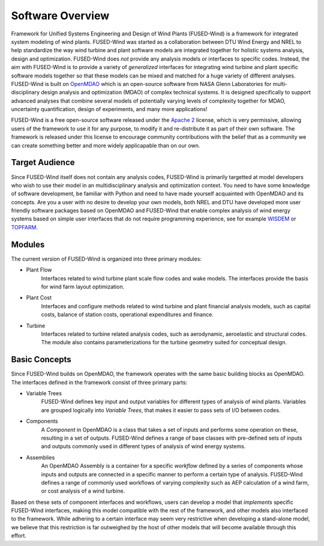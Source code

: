 
.. _about-label:

Software Overview
=================

Framework for Unified Systems Engineering and Design of Wind Plants (FUSED-Wind) is a framework for integrated system modeling of wind plants.
FUSED-Wind was started as a collaboration between DTU Wind Energy and NREL to help standardize the way wind turbine and plant software models are integrated together for holistic systems analysis, design and optimization.
FUSED-Wind does *not* provide any analysis models or interfaces to specific codes.
Instead, the aim with FUSED-Wind is to provide a variety of *generalized* interfaces for integrating wind turbine and plant specific software models together so that these models can be mixed and matched for a huge variety of different analyses.
FUSED-Wind is built on `OpenMDAO <http://openmdao.org/>`_ which is an open-source software from NASA Glenn Laboratories for multi-disciplinary design analysis and optimization (MDAO) of complex technical systems. 
It is designed specifically to support advanced analyses that combine several models of potentially varying levels of complexity together for MDAO, uncertainty quantification, design of experiments, and many more applications! 

FUSED-Wind is a free open-source software released under the `Apache 2 <http://www.apache.org/licenses/LICENSE-2.0>`_ license, which is very permissive, allowing users of the framework to use it for any purpose, to modify it and re-distribute it as part of their own software.
The framework is released under this license to encourage community contributions with the belief that as a community we can create something better and more widely applicapable than on our own.

Target Audience
---------------

Since FUSED-Wind itself does not contain any analysis codes, FUSED-Wind is primarily targetted at model developers who wish to use their model in an multidisciplinary analysis and optimization context.
You need to have some knowledge of software development, be familiar with Python and need to have made yourself acquainted with OpenMDAO and its concepts.
Are you a user with no desire to develop your own models, both NREL and DTU have developed more user friendly software packages based on OpenMDAO and FUSED-Wind that enable complex analysis of wind energy systems based on simple user interfaces that do not require programming experience, see for example `WISDEM <http://nwtc.nrel.gov/WISDEM>`_ or `TOPFARM <https://zenodo.org/search?f=keyword&p=%22TOPFARM%22&ln=en>`_.

Modules
-------

The current version of FUSED-Wind is organized into three primary modules:
 
* Plant Flow
    Interfaces related to wind turbine plant scale flow codes and wake models.
    The interfaces provide the basis for wind farm layout optimization.
* Plant Cost
    Interfaces and configure methods related to wind turbine and plant financial analysis models, such as capital costs, balance of station costs, operational expenditures and finance.
* Turbine
    Interfaces related to turbine related analysis codes, such as aerodynamic, aeroelastic and structural codes.
    The module also contains parameterizations for the turbine geometry suited for conceptual design.

Basic Concepts
--------------

Since FUSED-Wind builds on OpenMDAO, the framework operates with the same basic building blocks as OpenMDAO.
The interfaces defined in the framework consist of three primary parts:

* Variable Trees
    FUSED-Wind defines key input and output variables for different types of analysis of wind plants.
    Variables are grouped logically into *Variable Trees*, that makes it easier to pass sets of
    I/O between codes.
* Components
    A *Component* in OpenMDAO is a class that takes a set of inputs and performs some operation on these, resulting
    in a set of outputs.
    FUSED-Wind defines a range of base classes with pre-defined sets of inputs and outputs commonly used in different types of analysis of wind energy systems.
* Assemblies
    An OpenMDAO Assembly is a container for a specific *workflow* defined by a series of components whose inputs and outputs are connected in a specific manner to perform a certain type of analysis.
    FUSED-Wind defines a range of commonly used workflows of varying complexity such as AEP calculation of a wind farm, or cost analysis of a wind turbine.

Based on these sets of component interfaces and workflows, users can develop a model that *implements* specific FUSED-Wind interfaces, making this model compatible with the rest of the framework, and other models also interfaced to the framework.
While adhering to a certain interface may seem very restrictive when developing a stand-alone model, we believe that this restriction is far outweighed by the host of other models that will become available through this effort.
